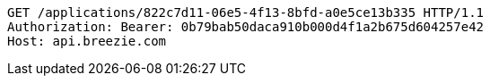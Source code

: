[source,http,options="nowrap"]
----
GET /applications/822c7d11-06e5-4f13-8bfd-a0e5ce13b335 HTTP/1.1
Authorization: Bearer: 0b79bab50daca910b000d4f1a2b675d604257e42
Host: api.breezie.com

----